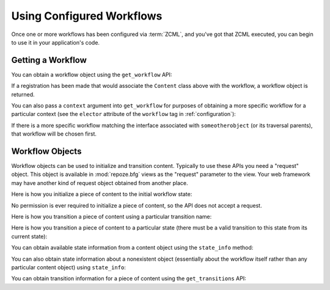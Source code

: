 Using Configured Workflows
==========================

Once one or more workflows has been configured via :term:`ZCML`, and
you've got that ZCML executed, you can begin to use it in your
application's code.

Getting a Workflow
------------------

You can obtain a workflow object using the ``get_workflow`` API:

.. code-block:: python
   :linenos:

   class Content(object):
       pass

   from repoze.workflow import get_workflow

   get_workflow(Content, 'security')

If a registration has been made that would associate the ``Content``
class above with the workflow, a workflow object is returned.

You can also pass a ``context`` argument into ``get_workflow`` for
purposes of obtaining a more specific workflow for a particular
context (see the ``elector`` attribute of the ``workflow`` tag in
:ref:`configuration`):

.. code-block:: python
   :linenos:

   class Content(object):
       pass

   from repoze.workflow import get_workflow

   get_workflow(Content, 'security', context=someotherobject)

If there is a more specific workflow matching the interface associated
with ``someotherobject`` (or its traversal parents), that workflow
will be chosen first.

Workflow Objects
----------------

Workflow objects can be used to initialize and transition content.
Typically to use these APIs you need a "request" object.  This object
is available in :mod:`repoze.bfg` views as the "request" parameter to
the view.  Your web framework may have another kind of request object
obtained from another place.

Here is how you initialize a piece of content to the initial workflow
state:

.. code-block:: python
   :linenos:

   workflow.initialize(content)

No permission is ever required to initialize a piece of content, so
the API does not accept a request.

Here is how you transition a piece of content using a particular
transition name:

.. code-block:: python
   :linenos:

   workflow.transition(content, request, 'to_public')

Here is how you transition a piece of content to a particular state
(there must be a valid transition to this state from its current
state):

.. code-block:: python
   :linenos:

   workflow.transition_to_state(content, request, 'public')

You can obtain available state information from a content object using
the ``state_info`` method:

.. code-block:: python
   :linenos:

   state_info = workflow.state_info(content, request)

You can also obtain state information about a nonexistent object
(essentially about the workflow itself rather than any particular
content object) using ``state_info``:

.. code-block:: python
   :linenos:

   state_info = workflow.state_info(None, request)

You can obtain transition information for a piece of content using the
``get_transitions`` API:

.. code-block:: python
   :linenos:

   info = workflow.get_transitions(context, request)
